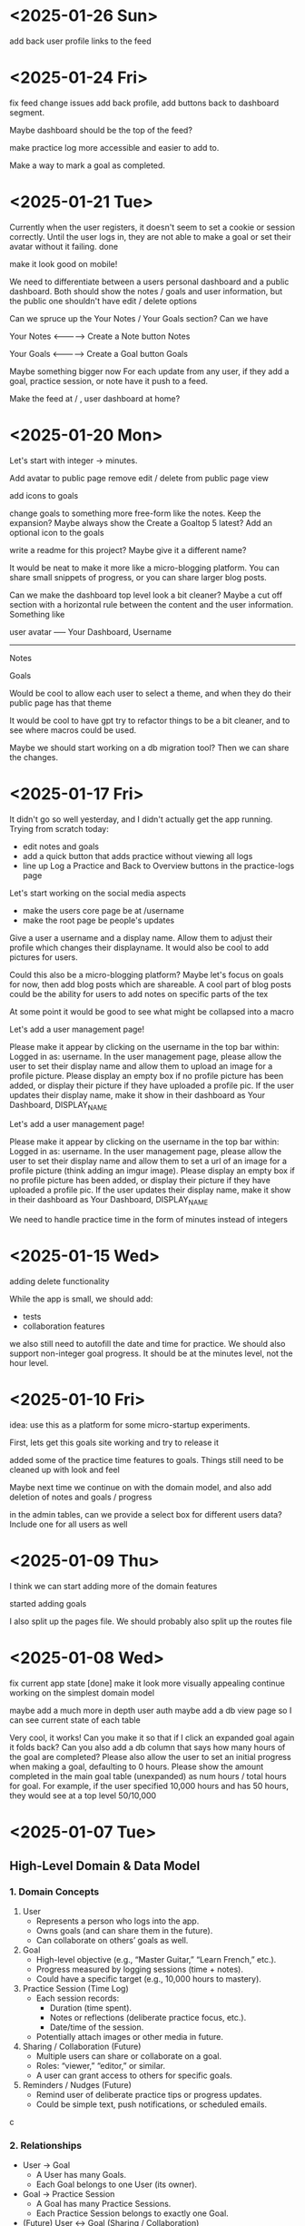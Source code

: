 * <2025-01-26 Sun>

add back user profile links to the feed

* <2025-01-24 Fri>

fix feed change issues
add back profile, add buttons back to dashboard segment.

Maybe dashboard should be the top of the feed?

make practice log more accessible and easier to add to.

Make a way to mark a goal as completed.

* <2025-01-21 Tue>

Currently when the user registers, it doesn't seem to set a cookie or
session correctly. Until the user logs in, they are not able to make a
goal or set their avatar without it failing. done

make it look good on mobile!

We need to differentiate between a users personal dashboard and a
public dashboard. Both should show the notes / goals and user
information, but the public one shouldn't have edit / delete options

Can we spruce up the Your Notes / Your Goals section? Can we have

Your Notes <--------------> Create a Note button
Notes

Your Goals <--------------> Create a Goal button
Goals

Maybe something bigger now
For each update from any user, if they add a goal, practice session,
or note have it push to a feed.

Make the feed at / , user dashboard at home?


* <2025-01-20 Mon>

Let's start with integer -> minutes.

Add avatar to public page
remove edit / delete from public page view

add icons to goals

change goals to something more free-form like the notes. Keep the
expansion? Maybe always show the Create a Goaltop 5 latest? Add an optional icon to
the goals

write a readme for this project? Maybe give it a different name?

It would be neat to make it more like a micro-blogging platform. You
can share small snippets of progress, or you can share larger blog
posts.

Can we make the dashboard top level look a bit cleaner? Maybe a cut
off section with a horizontal rule between the content and the user
information. Something like

user avatar ----- Your Dashboard, Username
-------------------
Notes

Goals

Would be cool to allow each user to select a theme, and when they do
their public page has that theme

It would be cool to have gpt try to refactor things to be a bit
cleaner, and to see where macros could be used.

Maybe we should start working on a db migration tool? Then we can
share the changes.

* <2025-01-17 Fri>
It didn't go so well yesterday, and I didn't actually get the app
running. Trying from scratch today:

- edit notes and goals
- add a quick button that adds practice without viewing all logs
- line up Log a Practice and Back to Overview buttons in the
  practice-logs page

Let's start working on the social media aspects

- make the users core page be at /username
- make the root page be people's updates

Give a user a username and a display name. Allow them to adjust their
profile which changes their displayname. It would also be cool to add
pictures for users.

Could this also be a micro-blogging platform?
Maybe let's focus on goals for now, then add blog posts which are
shareable. A cool part of blog posts could be the ability for users to
add notes on specific parts of the tex

At some point it would be good to see what might be collapsed into a
macro

Let's add a user management page!

Please make it appear by clicking on the username in the top bar
within: Logged in as: username. In the user management page, please
allow the user to set their display name and allow them to upload an
image for a profile picture. Please display an empty box if no profile
picture has been added, or display their picture if they have uploaded
a profile pic. If the user updates their display name, make it show in
their dashboard as Your Dashboard, DISPLAY_NAME

Let's add a user management page!

Please make it appear by clicking on the username in the top bar
within: Logged in as: username. In the user management page, please
allow the user to set their display name and allow them to set a url
of an image for a profile picture (think adding an imgur image). Please display an empty box if no profile
picture has been added, or display their picture if they have uploaded
a profile pic. If the user updates their display name, make it show in
their dashboard as Your Dashboard, DISPLAY_NAME

We need to handle practice time in the form of minutes instead of integers

* <2025-01-15 Wed>

adding delete functionality

While the app is small, we should add:

- tests
- collaboration features

we also still need to autofill the date and time for practice. We
should also support non-integer goal progress. It should be at the
minutes level, not the hour level.

* <2025-01-10 Fri>

idea: use this as a platform for some micro-startup experiments.

First, lets get this goals site working and try to release it

added some of the practice time features to goals. Things still need
to be cleaned up with look and feel

Maybe next time we continue on with the domain model, and also add
deletion of notes and goals / progress

in the admin tables, can we provide a select box for different users
data? Include one for all users as well

* <2025-01-09 Thu>

I think we can start adding more of the domain features

started adding goals

I also split up the pages file. We should probably also split up the
routes file

* <2025-01-08 Wed>

fix current app state [done]
make it look more visually appealing
continue working on the simplest domain model

maybe add a much more in depth user auth
maybe add a db view page so I can see current state of each table

Very cool, it works! Can you make it so that if I click an expanded
goal again it folds back? Can you also add a db column that says how
many hours of the goal are completed? Please also allow the user to
set an initial progress when making a goal, defaulting to 0
hours. Please show the amount completed in the main goal table
(unexpanded) as num hours / total hours for goal. For example, if the
user specified 10,000 hours and has 50 hours, they would see at a top
level 50/10,000

* <2025-01-07 Tue>
** High-Level Domain & Data Model

*** 1. Domain Concepts
   1. User
      - Represents a person who logs into the app.
      - Owns goals (and can share them in the future).
      - Can collaborate on others’ goals as well.

   2. Goal
      - High-level objective (e.g., “Master Guitar,” “Learn French,” etc.).
      - Progress measured by logging sessions (time + notes).
      - Could have a specific target (e.g., 10,000 hours to mastery).

   3. Practice Session (Time Log)
      - Each session records:
        - Duration (time spent).
        - Notes or reflections (deliberate practice focus, etc.).
        - Date/time of the session.
      - Potentially attach images or other media in future.

   4. Sharing / Collaboration (Future)
      - Multiple users can share or collaborate on a goal.
      - Roles: “viewer,” “editor,” or similar.
      - A user can grant access to others for specific goals.

   5. Reminders / Nudges (Future)
      - Remind user of deliberate practice tips or progress updates.
      - Could be simple text, push notifications, or scheduled emails.
c
*** 2. Relationships
   - User → Goal
     - A User has many Goals.
     - Each Goal belongs to one User (its owner).
   - Goal → Practice Session
     - A Goal has many Practice Sessions.
     - Each Practice Session belongs to exactly one Goal.
   - (Future) User ↔ Goal (Sharing / Collaboration)
     - A User can have access to many Goals (via share table).
     - A Goal can be accessed by multiple Users.

*** 3. Proposed Data Model

**** 3.1. Users Table
| Column     | Type         | Description                               |
|------------+--------------+-------------------------------------------|
| id         | BIGINT (PK)  | Primary key (auto-increment/identity)     |
| email      | VARCHAR(255) | Unique email address                      |
| name       | VARCHAR(255) | Display name or real name                 |
| password   | VARCHAR(255) | Hashed password (or external OAuth, etc.) |
| created_at | TIMESTAMP    | When user was created                     |
| updated_at | TIMESTAMP    | Last update timestamp (optional)          |

**** 3.2. Goals Table
| Column       | Type           | Description                                     |
|--------------+----------------+-------------------------------------------------|
| id           | BIGINT (PK)    | Primary key (auto-increment/identity)           |
| user_id      | BIGINT (FK)    | References users.id (the owner of the goal)     |
| title        | VARCHAR(255)   | Short descriptive title (e.g., “Master Guitar”) |
| description  | TEXT           | Longer description or purpose statement         |
| target_hours | INT or DECIMAL | (Optional) e.g., 10,000 for mastery             |
| created_at   | TIMESTAMP      | When goal was created                           |
| updated_at   | TIMESTAMP      | Last update timestamp                           |

**** 3.3. Practice Sessions (Time Logs)
| Column       | Type           | Description                                                    |
|--------------+----------------+----------------------------------------------------------------|
| id           | BIGINT (PK)    | Primary key (auto-increment/identity)                          |
| goal_id      | BIGINT (FK)    | References goals.id                                            |
| duration     | INT or DECIMAL | Time spent on the goal (choose suitable units: minutes, hours) |
| notes        | TEXT           | User’s practice notes, reflections, etc.                       |
| session_date | TIMESTAMP      | When the session took place (could be TIMESTAMP or DATE)       |
| created_at   | TIMESTAMP      | When this log record was created                               |
| updated_at   | TIMESTAMP      | Last update timestamp                                          |

**** 3.4. Shares Table (Future Collaboration)
| Column     | Type        | Description                                    |
|------------+-------------+------------------------------------------------|
| id         | BIGINT (PK) | Primary key (auto-increment)                   |
| goal_id    | BIGINT (FK) | References goals.id                            |
| user_id    | BIGINT (FK) | References users.id (the user who gets access) |
| role       | VARCHAR(50) | “viewer”, “editor”, etc.                       |
| created_at | TIMESTAMP   | When this share entry was created              |

**** 3.5. Images Table (Future Attachments)
| Column              | Type          | Description                                              |
|---------------------+---------------+----------------------------------------------------------|
| id                  | BIGINT (PK)   | Primary key (auto-increment)                             |
| practice_session_id | BIGINT (FK)   | References practice_sessions.id                          |
| url or blob         | VARCHAR(1024) | Could be a URL (S3, local, etc.) or BLOB if storing data |
| caption             | TEXT          | Optional caption / description of the image              |
| created_at          | TIMESTAMP     | When image record was created                            |

*** 4. Example Workflow
   1. User registers → Creates a record in Users.
   2. User creates one or more Goals → Records in Goals, linked to user_id.
   3. User logs Practice Sessions → Each row in Practice Sessions belongs to a goal.
   4. (Future) User decides to share a goal → Entry in Shares table giving another user “viewer” or “editor” role.
   5. (Future) User adds images to sessions → Rows in Images, referencing practice_session_id.

*** 5. Next Steps
   - Implement user authentication/authorization.
   - Build CRUD for Goals (create, read, update, delete).
   - Build CRUD for Practice Sessions.
   - (Future) Implement collaboration/sharing logic.
   - (Future) Add file/image handling if storing attachments.
   - (Future) Introduce reminders or notifications for deliberate practice.

** Other Notes
- testing new emacs config on permutation.
- next step should be to persist the persistence layer. I'm wondering
  if it might be beneficial to switch from H2 to sqlite
  - talked it through with yip. Will stick with H2 since it seems to
    be a standard with java projects and offers similar syntax to
    postgres.
  - update: persistence persisted.

I think some of the lack of movement on this is because I don't really
know what I'm trying to achieve.

it would be good to store user logins with cookies or similar.

adding honeysql for now. The idea of building up a sql query
dynamically using pipes is enticing.
- update honeysql added.

next step: let's add more functionality. I think now is a good time to
explore a minimal domain model and do some db modeling with yip

This works!

I think its a good time to start thinking of a good domain and data
model.

Here is a vision for the app:
This app will be a way to track the users progress towards mastery in
a skill or a group of skills. Think the 10,000 hour to mastery idea.

The user should be able to log in to their own area. In that area
there should be a way to perform crud operations on high level goals.
For each goal, it should be easy to add some time progress toward that
goal. The user should have reminders when logging as to what
deliberate practice is. In the future we would like to make it so that
multiple users can work together on shared goals, and a user can share
results from a goal to anyone they want to specify.

As a user progresses on their goal and updates, they should be able to
log time they spent on the goal, notes from that session, and
eventually things like images.

Can you build me a simple domain model and data model to go with it?
Please focus on high level before we implement code


* <2024-12-24 Tue>

- add formatting / linting [done]

maybe start building a proper domain model
- write up initial thoughts
- clarify and expand them

- use a database migration tool
- maybe look into honeysql and malli?
  - honeysql seems like a good idea
  - malli might be a bit early for now, let's see what the domain
    model looks like first

    maybe add a nice scheduling system in it for reminders and
    whatnot. A cool little use case would be to also make a
    plant-daddy app that takes care of various plant needs.

    update <2025-01-07 Tue>: Kelsey already has an app that looks great for this.

* <2024-12-23 Mon>

Next steps:
- stop making a new database every time. It would be better to use a
  proper db migration tool

- Maybe use something for managing SQL?

- Make a users table that stores information about a user and have it
  join to notes

- add user spaces where a user can make projects which have notes

- maybe try using postgres or something instead of H2?

- figure out some neat things that can be done in htmx that aren't as
  simple in react

- maybe simple auth? So the user can't see / access other notes and whatnot

* <2024-12-22 Sun>
Next steps:

- get a proper backend model working
  - maybe to start we can just store a bunch in a row

- set up a small local database
- enable edits in small chunks using HTMX
  - since we have this feature, we can maybe make a very dynamic built
    up collage of sorts for a layout

- Add real-time collaboration with web-sockets

- add session handling and user management

- handle conflicts for simultaneous updates

- add a proper database. Maybe use more docker compose

- add more advanced text editing

- add user A updated at notification

